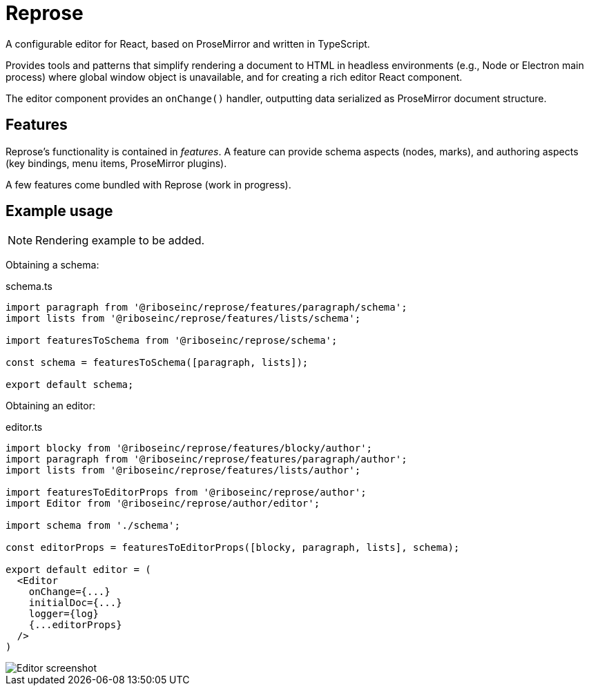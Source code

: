 = Reprose

A configurable editor for React, based on ProseMirror
and written in TypeScript.

Provides tools and patterns that simplify rendering a document to HTML
in headless environments (e.g., Node or Electron main process)
where global window object is unavailable,
and for creating a rich editor React component.

The editor component provides an `onChange()` handler,
outputting data serialized as ProseMirror document structure.

== Features

Reprose’s functionality is contained in _features_.
A feature can provide schema aspects (nodes, marks),
and authoring aspects (key bindings, menu items, ProseMirror plugins).

A few features come bundled with Reprose (work in progress).

== Example usage

NOTE: Rendering example to be added.

Obtaining a schema:

.schema.ts
[source,typescript]
----
import paragraph from '@riboseinc/reprose/features/paragraph/schema';
import lists from '@riboseinc/reprose/features/lists/schema';

import featuresToSchema from '@riboseinc/reprose/schema';

const schema = featuresToSchema([paragraph, lists]);

export default schema;
----

Obtaining an editor:

.editor.ts
[source,typescript]
----
import blocky from '@riboseinc/reprose/features/blocky/author';
import paragraph from '@riboseinc/reprose/features/paragraph/author';
import lists from '@riboseinc/reprose/features/lists/author';

import featuresToEditorProps from '@riboseinc/reprose/author';
import Editor from '@riboseinc/reprose/author/editor';

import schema from './schema';

const editorProps = featuresToEditorProps([blocky, paragraph, lists], schema);

export default editor = (
  <Editor
    onChange={...}
    initialDoc={...}
    logger={log}
    {...editorProps}
  />
)
----

image::/docs/screenshot.png?raw=true[Editor screenshot]
